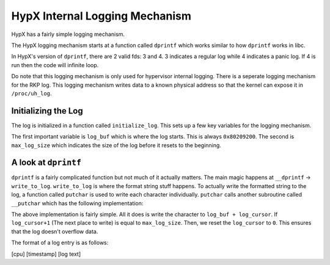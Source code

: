 HypX Internal Logging Mechanism
---------------------------------

HypX has a fairly simple logging mechanism.

The HypX logging mechanism starts at a function called ``dprintf`` which works similar to how ``dprintf`` works in libc. 

In HypX's version of ``dprintf``, there are 2 valid fds: 3 and 4. 3 indicates a regular log while 4 indicates a panic log. If 4 is run then the code will infinite loop. 

Do note that this logging mechanism is only used for hypervisor internal logging. There is a seperate logging mechanism for the RKP log. This logging mechanism writes data to a known physical address so that the kernel can expose it in ``/proc/uh_log``.

Initializing the Log
==========================

The log is initialized in a function called ``initialize_log``. This sets up a few key variables for the logging mechanism.

The first important variable is ``log_buf`` which is where the log starts. This is always ``0x80209200``. The second is ``max_log_size`` which indicates the size of the log before it resets to the beginning. 


A look at ``dprintf`` 
==========================

``dprintf`` is a fairly complicated function but not much of it actually matters.  The main magic happens at ``__dprintf`` -> ``write_to_log``. ``write_to_log`` is where the format string stuff happens. To actually write the formatted string to the log, a function called ``putchar`` is used to write each character individually. ``putchar`` calls another subroutine called ``__putchar`` which has the following implementation:

.. code-block:: C
    :caption: ``__putchar``
    
    void __putchar(char c)

    {
    uint next_log_cursor;
    
    if (log_initialized? != 0) {
        *(char *)(log_buf + (ulong)log_cursor) = c;
        next_log_cursor = 0;
        if (max_log_size != 0) {
        next_log_cursor = (log_cursor + 1) / max_log_size;
        }
        next_log_cursor = (log_cursor + 1) - next_log_cursor * max_log_size;
        log_cursor = (ushort)next_log_cursor;
        if ((next_log_cursor & 0xffff) == 0) {
        DAT_8020900c = DAT_8020900c + 1;
        return;
        }
    }
    return;
    }

The above implementation is fairly simple. All it does is write the character to ``log_buf + log_cursor``. If ``log_cursor+1`` (The next place to write) is equal to ``max_log_size``. Then, we reset the ``log_cursor`` to ``0``. This ensures that the log doesn't overflow data. 

The format of a log entry is as follows: 

[cpu] [timestamp] [log text]


